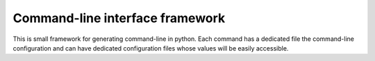 Command-line interface framework
================================

This is small framework for generating command-line in python. Each command has
a dedicated file the command-line configuration and can have dedicated
configuration files whose values will be easily accessible.
